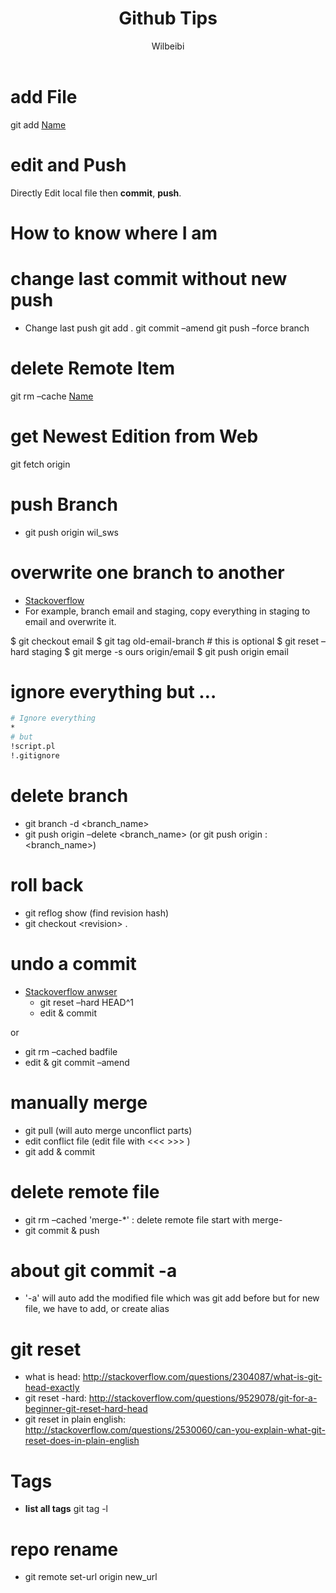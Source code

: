 
#+TITLE: Github Tips
#+AUTHOR: Wilbeibi
#+EMAIL: wilbeibi AT gmail DOT com
#+LANGUAGE: en
#+OPTIONS: H:2 num:nil toc:t \n:nil @:t ::t |:t ^:nil f:t *:t TeX:t LaTeX:t skip:nil p:nil



* add File
   git add _Name_
* edit and Push
   Directly Edit local file then *commit*, *push*. 
* How to know where I am
* change last commit without new push
   - Change last push
	git add .
	git commit --amend
	git push --force branch
* delete Remote Item 
   git rm --cache _Name_
* get Newest Edition from Web
   git fetch origin

* push Branch 
   - git push origin wil_sws

* overwrite one branch to another 
   - [[http://stackoverflow.com/questions/4624357/git-how-to-overwrite-rather-than-merge-a-branch-on-another-branch][Stackoverflow]]
   - For example, branch email and staging, copy everything in
     staging to email and overwrite it.

   $ git checkout email $ git tag old-email-branch # this is optional
   $ git reset --hard staging $ git merge -s ours origin/email $ git
   push origin email
* ignore everything but ...
   #+BEGIN_SRC sh
   # Ignore everything
   *
   # but
   !script.pl
   !.gitignore
   #+END_SRC 
* delete branch
   - git branch -d <branch_name>
   - git push origin --delete <branch_name> (or git push origin :<branch_name>)
* roll back
   - git reflog show (find revision hash)
   - git checkout <revision> .

* undo a commit
   - [[http://stackoverflow.com/questions/927358/undo-the-last-git-commit][Stackoverflow anwser]]
	 - git reset --hard HEAD^1
	 - edit & commit 
   or
     - git rm --cached badfile
	 - edit & git commit --amend

* manually merge
  - git pull (will auto merge unconflict parts)
  - edit conflict file (edit file with <<< >>> )
  - git add & commit
* delete remote file
  - git rm --cached 'merge-*'  : delete remote file start with merge-
  - git commit & push
* about git commit -a
  - '-a' will auto add the modified file which was git add before
	but for new file, we have to add, or create alias

* git reset
  - what is head: http://stackoverflow.com/questions/2304087/what-is-git-head-exactly
  - git reset -hard: http://stackoverflow.com/questions/9529078/git-for-a-beginner-git-reset-hard-head
  - git reset in plain english: http://stackoverflow.com/questions/2530060/can-you-explain-what-git-reset-does-in-plain-english
* Tags
  - *list all tags* git tag -l
* repo rename
  - git remote set-url origin new_url
